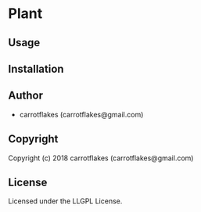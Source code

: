 * Plant 

** Usage

** Installation

** Author

+ carrotflakes (carrotflakes@gmail.com)

** Copyright

Copyright (c) 2018 carrotflakes (carrotflakes@gmail.com)

** License

Licensed under the LLGPL License.
